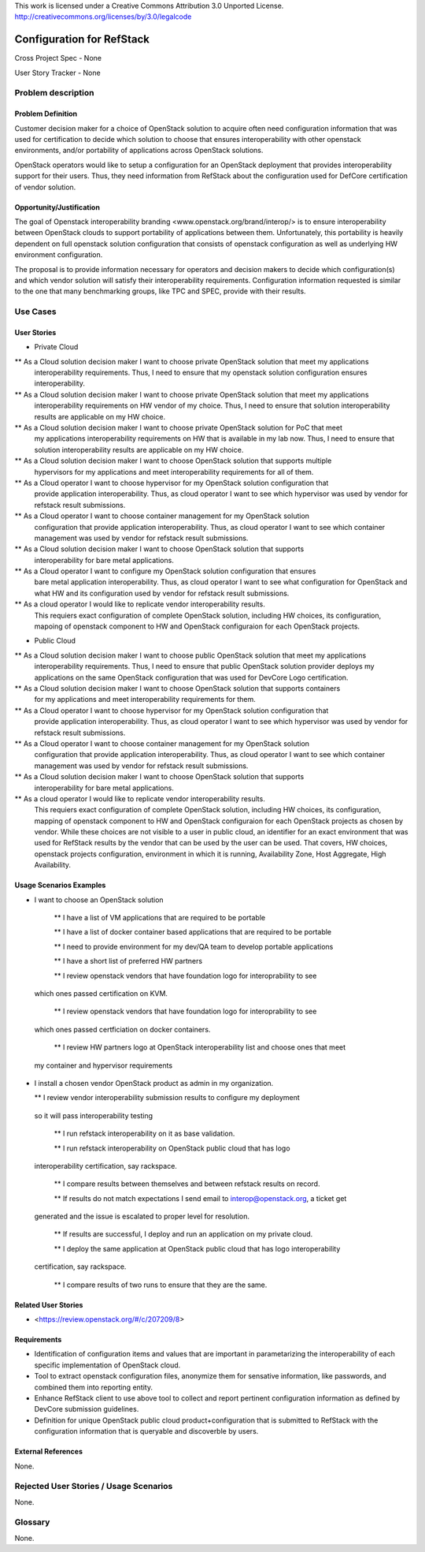 This work is licensed under a Creative Commons Attribution 3.0 Unported License.
http://creativecommons.org/licenses/by/3.0/legalcode

Configuration for RefStack
=========================

Cross Project Spec - None

User Story Tracker - None

Problem description
-------------------

Problem Definition
+++++++++++++++++++

Customer decision maker for a choice of OpenStack solution to acquire
often need configuration information that was used for certification
to decide which solution to choose that ensures interoperability with other openstack environments,
and/or portability of applications across OpenStack solutions.

OpenStack operators would like to setup a configuration for an OpenStack deployment that provides
interoperability support for their users. Thus, they need information from RefStack about the
configuration used for DefCore certification of vendor solution.

Opportunity/Justification
+++++++++++++++++++++++++

The goal of Openstack interoperability branding <www.openstack.org/brand/interop/> is to ensure
interoperability between OpenStack clouds to support portability of applications between them.
Unfortunately, this portability is heavily dependent on full openstack solution configuration
that consists of openstack configuration as well as underlying HW environment configuration.

The proposal is to provide information necessary for operators and decision makers to decide
which configuration(s) and which vendor solution will satisfy their interoperability
requirements. Configuration information requested is similar to the one that
many benchmarking groups, like TPC and SPEC, provide with their results.

Use Cases
---------

User Stories
++++++++++++

* Private Cloud

** As a Cloud solution decision maker I want to choose private OpenStack solution that meet my applications
 interoperability requirements. Thus, I need to ensure that my openstack solution configuration
 ensures interoperability.

** As a Cloud solution decision maker I want to choose private OpenStack solution that meet my applications
 interoperability requirements on HW vendor of my choice. Thus, I need to ensure that solution
 interoperability results are applicable on my HW choice.

** As a Cloud solution decision maker I want to choose private OpenStack solution for PoC that meet
 my applications interoperability requirements on HW that is available in my lab now. Thus,
 I need to ensure that solution interoperability results are applicable on my HW choice.

** As a Cloud solution decision maker I want to choose OpenStack solution that supports multiple
 hypervisors for my applications and meet interoperability requirements for all of them.

** As a Cloud operator I want to choose hypervisor for my OpenStack solution configuration that
 provide application interoperability. Thus, as cloud operator I want to see which
 hypervisor was used by vendor for refstack result submissions.

** As a Cloud operator I want to choose container management for my OpenStack solution
 configuration that provide application interoperability. Thus, as cloud operator
 I want to see which container management was used by vendor for refstack result submissions.

** As a Cloud solution decision maker I want to choose OpenStack solution that supports
 interoperability for bare metal applications.

** As a Cloud operator I want to configure my OpenStack solution configuration that ensures
 bare metal application interoperability. Thus, as cloud operator I want to see what
 configuration for OpenStack and what HW and its configuration
 used by vendor for refstack result submissions.

** As a cloud operator I would like to replicate vendor interoperability results.
 This requiers exact configuration of complete OpenStack solution, including HW choices,
 its configuration, mapoing of openstack component to HW and OpenStack configuraion for
 each OpenStack projects.

* Public Cloud

** As a Cloud solution decision maker I want to choose public OpenStack solution that meet my applications
 interoperability requirements. Thus, I need to ensure that public OpenStack solution provider deploys
 my applications on the same OpenStack configuration that was used for DevCore Logo certification.

** As a Cloud solution decision maker I want to choose OpenStack solution that supports containers
 for my applications and meet interoperability requirements for them.

** As a Cloud operator I want to choose hypervisor for my OpenStack solution configuration that
 provide application interoperability. Thus, as cloud operator I want to see which
 hypervisor was used by vendor for refstack result submissions.

** As a Cloud operator I want to choose container management for my OpenStack solution
 configuration that provide application interoperability. Thus, as cloud operator
 I want to see which container management was used by vendor for refstack result submissions.

** As a Cloud solution decision maker I want to choose OpenStack solution that supports
 interoperability for bare metal applications.

** As a cloud operator I would like to replicate vendor interoperability results.
 This requiers exact configuration of complete OpenStack solution, including HW choices,
 its configuration, mapping of openstack component to HW and OpenStack configuraion for
 each OpenStack projects as chosen by vendor. While these choices are not visible to a user
 in public cloud, an identifier for an exact environment that was used for
 RefStack results by the vendor that can be used by
 the user can be used. That covers, HW choices, openstack projects configuration, environment in
 which it is running, Availability Zone, Host Aggregate, High Availability.

Usage Scenarios Examples
++++++++++++++++++++++++

*  I want to choose an OpenStack solution

  ** I have a list of VM applications that are required to be portable

  ** I have a list of docker container based applications that are required to be portable

  ** I need to provide environment for my dev/QA team to develop portable applications

  ** I have a short list of preferred HW partners

  ** I review openstack vendors that have foundation logo for interoprability to see
 which ones passed certification on KVM.

  ** I review openstack vendors that have foundation logo for interoprability to see
 which ones passed certficiation on docker containers.

  ** I review HW partners logo at OpenStack interoperability list and choose ones that meet
 my container and hypervisor requirements

* I install a chosen vendor OpenStack product as admin in my organization.

  ** I review vendor interoperability submission results to configure my deployment
 so it will pass interoperability testing

  ** I run refstack interoperability on it as base validation.

  ** I run refstack interoperability on OpenStack public cloud that has logo
 interoperability certification, say rackspace.

  ** I compare results between themselves and between refstack results on record.

  ** If results do not match expectations I send email to interop@openstack.org, a ticket get
 generated and the issue is escalated to proper level for resolution.

  ** If results are successful, I deploy and run an application on my private cloud.

  ** I deploy the same application at OpenStack public cloud that has logo interoperability
 certification, say rackspace.

  ** I compare results of two runs to ensure that they are the same.

Related User Stories
++++++++++++++++++++

* <https://review.openstack.org/#/c/207209/8>

Requirements
++++++++++++

* Identification of configuration items and values that are important in parametarizing
  the interoperability of each specific implementation of OpenStack cloud.

* Tool to extract openstack configuration files, anonymize them for sensative information, like passwords,
  and combined them into reporting entity.

* Enhance RefStack client to use above tool to collect and report pertinent configuration information as
  defined by DevCore submission guidelines.

* Definition for unique OpenStack public cloud product+configuration that is submitted to RefStack
  with the configuration information that is queryable and discoverble by users.

External References
+++++++++++++++++++

None.

Rejected User Stories / Usage Scenarios
---------------------------------------

None.

Glossary
--------

None.
